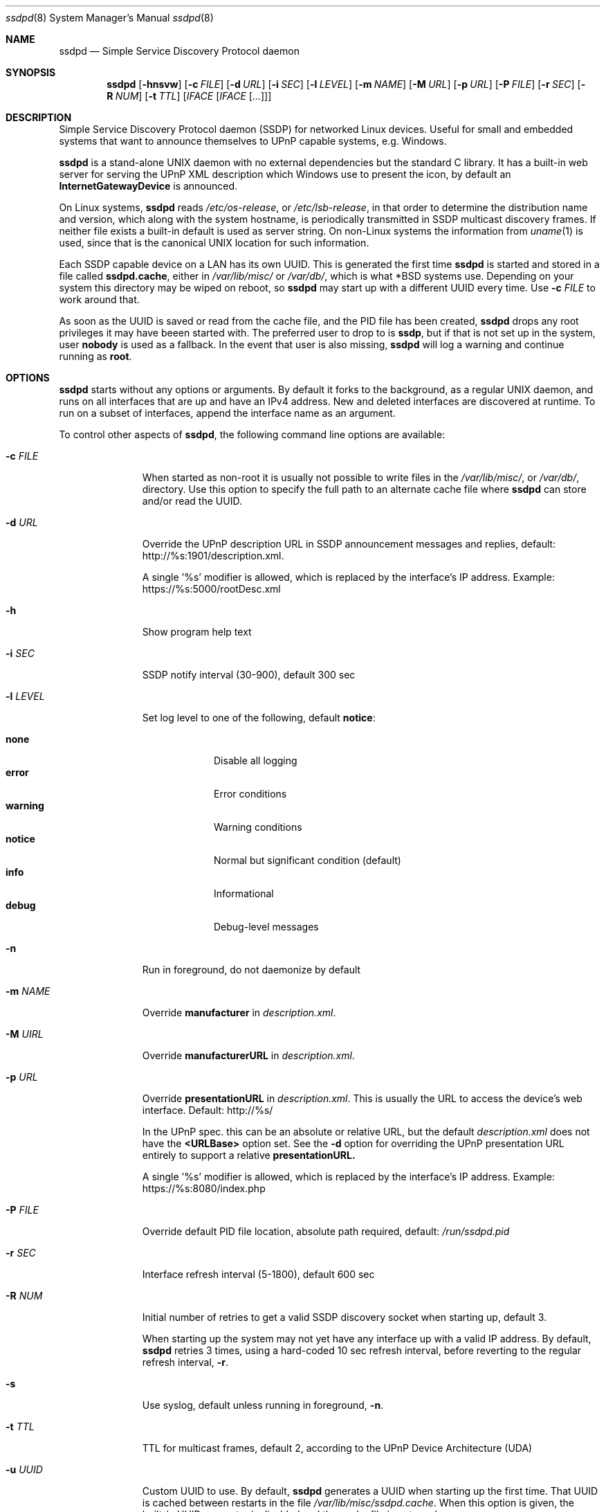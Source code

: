 .\"                                                              -*- nroff -*-
.\" Copyright (c) 2017-2022  Joachim Wiberg <troglobit@gmail.com>
.\"
.\" Permission to use, copy, modify, and/or distribute this software for any
.\" purpose with or without fee is hereby granted, provided that the above
.\" copyright notice and this permission notice appear in all copies.
.\"
.\" THE SOFTWARE IS PROVIDED "AS IS" AND THE AUTHOR DISCLAIMS ALL WARRANTIES
.\" WITH REGARD TO THIS SOFTWARE INCLUDING ALL IMPLIED WARRANTIES OF
.\" MERCHANTABILITY AND FITNESS. IN NO EVENT SHALL THE AUTHOR BE LIABLE FOR
.\" ANY SPECIAL, DIRECT, INDIRECT, OR CONSEQUENTIAL DAMAGES OR ANY DAMAGES
.\" WHATSOEVER RESULTING FROM LOSS OF USE, DATA OR PROFITS, WHETHER IN AN
.\" ACTION OF CONTRACT, NEGLIGENCE OR OTHER TORTIOUS ACTION, ARISING OUT OF
.\" OR IN CONNECTION WITH THE USE OR PERFORMANCE OF THIS SOFTWARE.a
.Dd Feb 14, 2023
.Dt ssdpd 8
.Os
.Sh NAME
.Nm ssdpd
.Nd Simple Service Discovery Protocol daemon
.Sh SYNOPSIS
.Nm
.Op Fl hnsvw
.Op Fl c Ar FILE
.Op Fl d Ar URL
.Op Fl i Ar SEC
.Op Fl l Ar LEVEL
.Op Fl m Ar NAME
.Op Fl M Ar URL
.Op Fl p Ar URL
.Op Fl P Ar FILE
.Op Fl r Ar SEC
.Op Fl R Ar NUM
.Op Fl t Ar TTL
.Io Fl u Ar UUID
.Op Ar IFACE Op Ar IFACE Op Ar ...
.Sh DESCRIPTION
Simple Service Discovery Protocol daemon (SSDP) for networked Linux
devices.  Useful for small and embedded systems that want to announce
themselves to UPnP capable systems, e.g. Windows.
.Pp
.Nm
is a stand-alone UNIX daemon with no external dependencies but the
standard C library.  It has a built-in web server for serving the UPnP
XML description which Windows use to present the icon, by default an
.Cm InternetGatewayDevice
is announced.
.Pp
On Linux systems,
.Nm
reads
.Pa /etc/os-release ,
or
.Pa /etc/lsb-release ,
in that order to determine the distribution name and version, which
along with the system hostname, is periodically transmitted in SSDP
multicast discovery frames.  If neither file exists a built-in default
is used as server string.  On non-Linux systems the information from
.Xr uname 1
is used, since that is the canonical UNIX location for such information.
.Pp
Each SSDP capable device on a LAN has its own UUID.  This is generated
the first time
.Nm
is started and stored in a file called
.Cm ssdpd.cache ,
either in
.Pa /var/lib/misc/
or
.Pa /var/db/ ,
which is what *BSD systems use.  Depending on your system this directory
may be wiped on reboot, so
.Nm
may start up with a different UUID every time.  Use
.Fl c Ar FILE
to work around that.
.Pp
As soon as the UUID is saved or read from the cache file, and the PID
file has been created,
.Nm
drops any root privileges it may have beeen started with.  The preferred
user to drop to is
.Cm ssdp ,
but if that is not set up in the system, user
.Cm nobody
is used as a fallback.  In the event that user is also missing,
.Nm
will log a warning and continue running as
.Cm root .
.Sh OPTIONS
.Nm
starts without any options or arguments.  By default it forks to the
background, as a regular UNIX daemon, and runs on all interfaces that
are up and have an IPv4 address.  New and deleted interfaces are
discovered at runtime.  To run on a subset of interfaces, append the
interface name as an argument.
.Pp
To control other aspects of
.Nm ,
the following command line options are available:
.Bl -tag -width "-l LEVEL "
.It Fl c Ar FILE
When started as non-root it is usually not possible to write files in
the
.Pa /var/lib/misc/ ,
or
.Pa /var/db/ ,
directory.  Use this option to specify the full path to an alternate
cache file where
.Nm
can store and/or read the UUID.
.It Fl d Ar URL
Override the UPnP description URL in SSDP announcement messages and
replies, default:
.Lk http://%s:1901/description.xml .
.Pp
A single '%s' modifier is allowed, which is replaced by the interface's
IP address.  Example:
.Lk https://%s:5000/rootDesc.xml
.It Fl h
Show program help text
.It Fl i Ar SEC
SSDP notify interval (30-900), default 300 sec
.It Fl l Ar LEVEL
Set log level to one of the following, default
.Nm notice :
.Pp
.Bl -tag -width WARNING -compact
.It Cm none
Disable all logging
.It Cm error
Error conditions
.It Cm warning
Warning conditions
.It Cm notice
Normal but significant condition (default)
.It Cm info
Informational
.It Cm debug
Debug-level messages
.El
.Pp
.It Fl n
Run in foreground, do not daemonize by default
.It Fl m Ar NAME
Override
.Cm manufacturer
in
.Pa description.xml .
.It Fl M Ar UIRL
Override
.Cm manufacturerURL
in
.Pa description.xml .
.It Fl p Ar URL
Override
.Cm presentationURL
in
.Pa description.xml .
This is usually the URL to access the device's web interface.  Default:
.Lk http://%s/
.Pp
In the UPnP spec. this can be an absolute or relative URL, but the
default
.Pa description.xml
does not have the
.Cm <URLBase>
option set.  See the
.Fl d
option for overriding the UPnP presentation URL entirely to support a
relative
.Cm presentationURL.
.Pp
A single '%s' modifier is allowed, which is replaced by the interface's
IP address.  Example:
.Lk https://%s:8080/index.php
.It Fl P Ar FILE
Override default PID file location, absolute path required, default:
.Pa /run/ssdpd.pid
.It Fl r Ar SEC
Interface refresh interval (5-1800), default 600 sec
.It Fl R Ar NUM
Initial number of retries to get a valid SSDP discovery socket when
starting up, default 3.
.Pp
When starting up the system may not yet have any interface up with a
valid IP address.  By default,
.Nm
retries 3 times, using a hard-coded 10 sec refresh interval, before
reverting to the regular refresh interval,
.Fl r .
.It Fl s
Use syslog, default unless running in foreground,
.Fl n .
.It Fl t Ar TTL
TTL for multicast frames, default 2, according to the UPnP Device
Architecture (UDA)
.It Fl u Ar UUID
Custom UUID to use.  By default,
.Nm
generates a UUID when starting up the first time.  That UUID is
cached between restarts in the file
.Pa /var/lib/misc/ssdpd.cache .
When this option is given, the built-in UUID generator is disabled and
the cache file is not used.
.It Fl v
Show program version
.It Fl w
Disable built-in micro HTTP server on port 1901.  Use this when
you want to use another (more capable) web server to provide the
.Pa description.xml
file that clients request to read the IP address and, optionally,
custom icon for your device.  See below for an example of how the
.Pa description.xml
file can look.
.It Op Ar IFACE
By default
.Nm
runs on all IPv4 capable interfaces, except loopback.  If interface
names are given as arguments,
.Nm
will run only on them.  Interfaces are refreshed at runtime, so if
an interface given on the command line does not exist at first,
.Nm
will add them later.
.El
.Sh WEB SERVER
The built-in micro HTTP server runs on port 1901 (base SSDP port + 1).
Its only purpose is to serve the file
.Pa description.xml
that clients request after receiving the SSDP announcement frames.  The
default XML file looks like this:
.Pp
.Bd -unfilled -offset indent
<?xml version="1.0"?>
<root xmlns="urn:schemas-upnp-org:device-1-0">
 <specVersion>
   <major>1</major>
   <minor>0</minor>
 </specVersion>
 <device>
  <deviceType>urn:schemas-upnp-org:device:InternetGatewayDevice:1</deviceType>
  <friendlyName>HOSTNAME</friendlyName>
  <manufacturer>Troglobit Software Systems</manufacturer>
  <manufacturerURL>https://troglobit.com</manufacturerURL>
  <modelName>Generic</modelName>
  <UDN>uuid:12345678-coff-eede-adbe-ff00-123456654321</UDN>
  <presentationURL>http://1.2.3.4/description.xml</presentationURL>
 </device>
</root>
.Ed
.Pp
When
.Nm
is started with the
.Fl w
option it is imperative that the
.Fl u Ar UUID
is also provided.  Otherwise clients wil detect a mismatch in the
advertised UUID and the XML file.
.Sh FILES
.Bl -tag -width /var/lib/misc/ssdpd.cache -compact
.It Pa /run/ssdpd.pid
PID file, created as soon as all setup is complete
.It Pa /etc/os-release
Linux standard base release information.  Primarily used to figure out
distribution name and release version
.It Pa /etc/lsb-release
If
.Pa /etc/os-release
does not exist,
.Nm
falls back to query this non-standard file for information on the
distribution name and release version
.It Pa /var/lib/misc/ssdpd.cache
Cached UUID (Linux), may be wiped by the system on reboot
.It Pa /var/db/ssdpd.cache
Cached UUID (*BSD), may be wiped by the system on reboot
.El
.Sh SEE ALSO
.Xr ssdp-scan 1
.Xr avahi-daemon 8
.Xr lldpd 8
.Pp
.Lk http://upnp.org/specs/arch/UPnP-arch-DeviceArchitecture-v1.0.pdf UPnP Device Architecture (UDA)
.Sh AUTHORS
.An Joachim Wiberg Aq troglobit@gmail.com

